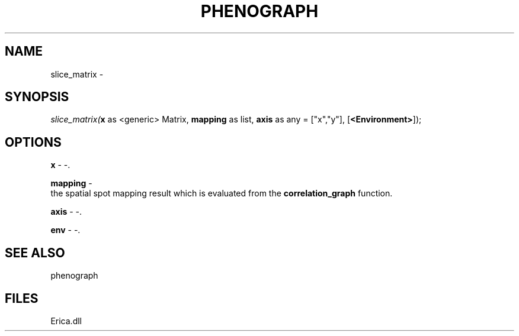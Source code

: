 .\" man page create by R# package system.
.TH PHENOGRAPH 1 2000-Jan "slice_matrix" "slice_matrix"
.SH NAME
slice_matrix \- 
.SH SYNOPSIS
\fIslice_matrix(\fBx\fR as <generic> Matrix, 
\fBmapping\fR as list, 
\fBaxis\fR as any = ["x","y"], 
[\fB<Environment>\fR]);\fR
.SH OPTIONS
.PP
\fBx\fB \fR\- -. 
.PP
.PP
\fBmapping\fB \fR\- 
 the spatial spot mapping result which is evaluated from the \fBcorrelation_graph\fR function.
. 
.PP
.PP
\fBaxis\fB \fR\- -. 
.PP
.PP
\fBenv\fB \fR\- -. 
.PP
.SH SEE ALSO
phenograph
.SH FILES
.PP
Erica.dll
.PP

